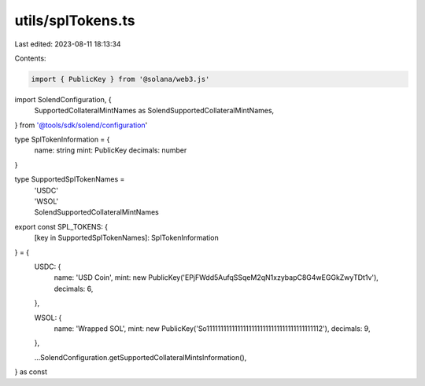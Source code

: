 utils/splTokens.ts
==================

Last edited: 2023-08-11 18:13:34

Contents:

.. code-block:: ts

    import { PublicKey } from '@solana/web3.js'
import SolendConfiguration, {
  SupportedCollateralMintNames as SolendSupportedCollateralMintNames,
} from '@tools/sdk/solend/configuration'

type SplTokenInformation = {
  name: string
  mint: PublicKey
  decimals: number
}

type SupportedSplTokenNames =
  | 'USDC'
  | 'WSOL'
  | SolendSupportedCollateralMintNames

export const SPL_TOKENS: {
  [key in SupportedSplTokenNames]: SplTokenInformation
} = {
  USDC: {
    name: 'USD Coin',
    mint: new PublicKey('EPjFWdd5AufqSSqeM2qN1xzybapC8G4wEGGkZwyTDt1v'),
    decimals: 6,
  },

  WSOL: {
    name: 'Wrapped SOL',
    mint: new PublicKey('So11111111111111111111111111111111111111112'),
    decimals: 9,
  },

  ...SolendConfiguration.getSupportedCollateralMintsInformation(),
} as const


